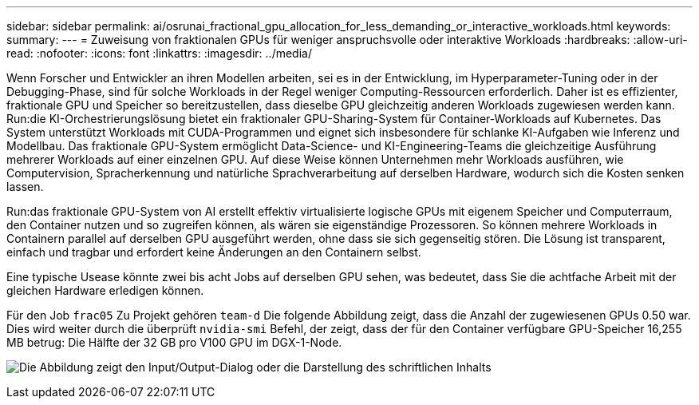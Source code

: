 ---
sidebar: sidebar 
permalink: ai/osrunai_fractional_gpu_allocation_for_less_demanding_or_interactive_workloads.html 
keywords:  
summary:  
---
= Zuweisung von fraktionalen GPUs für weniger anspruchsvolle oder interaktive Workloads
:hardbreaks:
:allow-uri-read: 
:nofooter: 
:icons: font
:linkattrs: 
:imagesdir: ../media/


[role="lead"]
Wenn Forscher und Entwickler an ihren Modellen arbeiten, sei es in der Entwicklung, im Hyperparameter-Tuning oder in der Debugging-Phase, sind für solche Workloads in der Regel weniger Computing-Ressourcen erforderlich. Daher ist es effizienter, fraktionale GPU und Speicher so bereitzustellen, dass dieselbe GPU gleichzeitig anderen Workloads zugewiesen werden kann. Run:die KI-Orchestrierungslösung bietet ein fraktionaler GPU-Sharing-System für Container-Workloads auf Kubernetes. Das System unterstützt Workloads mit CUDA-Programmen und eignet sich insbesondere für schlanke KI-Aufgaben wie Inferenz und Modellbau. Das fraktionale GPU-System ermöglicht Data-Science- und KI-Engineering-Teams die gleichzeitige Ausführung mehrerer Workloads auf einer einzelnen GPU. Auf diese Weise können Unternehmen mehr Workloads ausführen, wie Computervision, Spracherkennung und natürliche Sprachverarbeitung auf derselben Hardware, wodurch sich die Kosten senken lassen.

Run:das fraktionale GPU-System von AI erstellt effektiv virtualisierte logische GPUs mit eigenem Speicher und Computerraum, den Container nutzen und so zugreifen können, als wären sie eigenständige Prozessoren. So können mehrere Workloads in Containern parallel auf derselben GPU ausgeführt werden, ohne dass sie sich gegenseitig stören. Die Lösung ist transparent, einfach und tragbar und erfordert keine Änderungen an den Containern selbst.

Eine typische Usease könnte zwei bis acht Jobs auf derselben GPU sehen, was bedeutet, dass Sie die achtfache Arbeit mit der gleichen Hardware erledigen können.

Für den Job `frac05` Zu Projekt gehören `team-d` Die folgende Abbildung zeigt, dass die Anzahl der zugewiesenen GPUs 0.50 war. Dies wird weiter durch die überprüft `nvidia-smi` Befehl, der zeigt, dass der für den Container verfügbare GPU-Speicher 16,255 MB betrug: Die Hälfte der 32 GB pro V100 GPU im DGX-1-Node.

image:osrunai_image7.png["Die Abbildung zeigt den Input/Output-Dialog oder die Darstellung des schriftlichen Inhalts"]
